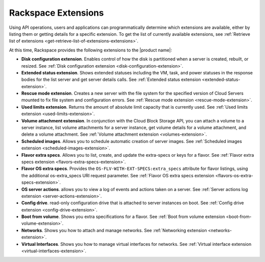 ====================
Rackspace Extensions
====================

Using API operations, users and applications can programmatically determine
which extensions are available, either by listing them or getting details for a
specific extension. To get the list of currently available extensions, see
:ref:`Retrieve list of extensions <get-retrieve-list-of-extensions-extensions>`.

At this time, Rackspace provides the following extensions to the |product name|:

-  **Disk configuration extension**. Enables control of how the disk is
   partitioned when a server is created, rebuilt, or resized.
   See :ref:`Disk configuration extension <disk-configuration-extension>`.

-  **Extended status extension**. Shows extended statuses including the
   VM, task, and power statuses in the response bodies for the list server
   and get server details calls.
   See :ref:`Extended status extension <extended-status-extension>`.

-  **Rescue mode extension**. Creates a new server with the file system
   for the specified version of Cloud Servers mounted to fix file system
   and configuration errors.
   See :ref:`Rescue mode extension <rescue-mode-extension>`.

-  **Used limits extension**. Returns the amount of absolute limit
   capacity that is currently used.
   See :ref:`Used limits extension <used-limits-extension>`.

-  **Volume attachment extension**. In conjunction with the Cloud Block
   Storage API, you can attach a volume to a server instance, list
   volume attachments for a server instance, get volume details for a
   volume attachment, and delete a volume attachment.
   See :ref:`Volume attachment extension <volumes-extension>`.

-  **Scheduled images**. Allows you to schedule automatic creation of
   server images.
   See :ref:`Scheduled images extension <scheduled-images-extension>`.

-  **Flavor extra specs**. Allows you to list, create, and update the
   extra-specs or keys for a flavor.
   See :ref:`Flavor extra specs extension <flavors-extra-specs-extension>`.

-  **Flavor OS extra specs**. Provides the
   ``OS-FLV-WITH-EXT-SPECS:extra_specs`` attribute for flavor listings, using
   the additional os-extra_specs URI request parameter. See
   :ref:`Flavor OS extra specs extension <flavors-os-extra-specs-extension>`.

-  **OS server actions**. allows you to view a log of events and
   actions taken on a server. See
   :ref:`Server actions log extension <server-actions-extension>`.

-  **Config drive**. read-only configuration drive that is attached to
   server instances on boot. See
   :ref:`Config drive extension <config-drive-extension>`.

-  **Boot from volume**. Shows you extra specifications for a flavor. See
   :ref:`Boot from volume extension <boot-from-volume-extension>`.

-  **Networks**. Shows you how to attach and manage networks. See
   :ref:`Networking extension <networks-extension>`.

-  **Virtual Interfaces**. Shows you how to manage virtual interfaces for
   networks. See
   :ref:`Virtual interface extension <virtual-interfaces-extension>`.

.. COMMENT SCHEDHINT -  **Scheduler Hints**. Allows you to specify whether you want to build a new server
.. COMMENT SCHEDHINT    near to, or far fram, an existing server. See
.. COMMENT SCHEDHINT    :ref:`Scheduler hint extension <scheduler-hint-extension>`.

